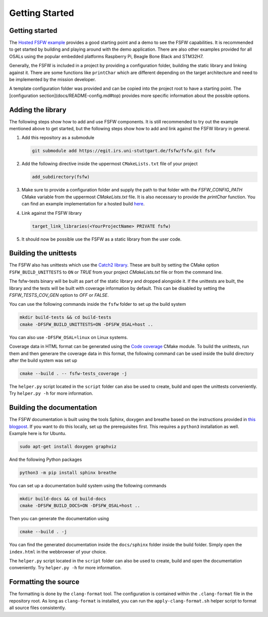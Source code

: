 Getting Started
================


Getting started
----------------

The `Hosted FSFW example`_ provides a good starting point and a demo to see the FSFW capabilities.
It is recommended to get started by building and playing around with the demo application.
There are also other examples provided for all OSALs using the popular embedded platforms
Raspberry Pi, Beagle Bone Black and STM32H7.

Generally, the FSFW is included in a project by providing
a configuration folder, building the static library and linking against it. 
There are some functions like ``printChar`` which are different depending on the target architecture
and need to be implemented by the mission developer.

A template configuration folder was provided and can be copied into the project root to have
a starting point. The [configuration section](docs/README-config.md#top) provides more specific 
information about the possible options.

Adding the library
-------------------

The following steps show how to add and use FSFW components. It is still recommended to
try out the example mentioned above to get started, but the following steps show how to
add and link against the FSFW library in general.

1. Add this repository as a submodule

   .. code-block:: console

      git submodule add https://egit.irs.uni-stuttgart.de/fsfw/fsfw.git fsfw

2. Add the following directive inside the uppermost ``CMakeLists.txt`` file of your project

   .. code-block:: cmake

      add_subdirectory(fsfw)

3. Make sure to provide a configuration folder and supply the path to that folder with
   the `FSFW_CONFIG_PATH` CMake variable from the uppermost `CMakeLists.txt` file.
   It is also necessary to provide the `printChar` function. You can find an example
   implementation for a hosted build
   `here <https://egit.irs.uni-stuttgart.de/fsfw/fsfw-example-hosted/src/branch/master/bsp_hosted/utility/printChar.c>`_.

4. Link against the FSFW library

   .. code-block:: cmake

      target_link_libraries(<YourProjectName> PRIVATE fsfw)


5. It should now be possible use the FSFW as a static library from the user code.

Building the unittests
-------------------------

The FSFW also has unittests which use the `Catch2 library`_.
These are built by setting the CMake option ``FSFW_BUILD_UNITTESTS`` to ``ON`` or `TRUE`
from your project `CMakeLists.txt` file or from the command line.

The fsfw-tests binary will be built as part of the static library and dropped alongside it.
If the unittests are built, the library and the tests will be built with coverage information by
default. This can be disabled by setting the `FSFW_TESTS_COV_GEN` option to `OFF` or `FALSE`.

You can use the following commands inside the ``fsfw`` folder to set up the build system

.. code-block:: console

   mkdir build-tests && cd build-tests
   cmake -DFSFW_BUILD_UNITTESTS=ON -DFSFW_OSAL=host ..


You can also use ``-DFSFW_OSAL=linux`` on Linux systems.

Coverage data in HTML format can be generated using the `Code coverage`_ CMake module.
To build the unittests, run them and then generare the coverage data in this format,
the following command can be used inside the build directory after the build system was set up

.. code-block:: console

   cmake --build . -- fsfw-tests_coverage -j


The ``helper.py`` script located in the ``script`` folder can also be used to create, build
and open the unittests conveniently. Try ``helper.py -h`` for more information.

Building the documentation
----------------------------

The FSFW documentation is built using the tools Sphinx, doxygen and breathe based on the
instructions provided in `this blogpost <https://devblogs.microsoft.com/cppblog/clear-functional-c-documentation-with-sphinx-breathe-doxygen-cmake/>`_. If you
want to do this locally, set up the prerequisites first. This requires a ``python3``
installation as well. Example here is for Ubuntu.

.. code-block:: console

   sudo apt-get install doxygen graphviz

And the following Python packages

.. code-block:: console

   python3 -m pip install sphinx breathe

You can set up a documentation build system using the following commands

.. code-block:: bash

   mkdir build-docs && cd build-docs
   cmake -DFSFW_BUILD_DOCS=ON -DFSFW_OSAL=host ..

Then you can generate the documentation using

.. code-block:: bash

   cmake --build . -j

You can find the generated documentation inside the ``docs/sphinx`` folder inside the build
folder. Simply open the ``index.html`` in the webbrowser of your choice.

The ``helper.py`` script located in the ``script`` folder can also be used to create, build
and open the documentation conveniently. Try ``helper.py -h`` for more information.

Formatting the source
-----------------------

The formatting is done by the ``clang-format`` tool. The configuration is contained within the
``.clang-format`` file in the repository root. As long as ``clang-format`` is installed, you
can run the ``apply-clang-format.sh`` helper script to format all source files consistently.


.. _`Hosted FSFW example`: https://egit.irs.uni-stuttgart.de/fsfw/fsfw-example-hosted
.. _`Catch2 library`: https://github.com/catchorg/Catch2
.. _`Code coverage`: https://github.com/bilke/cmake-modules/tree/master
